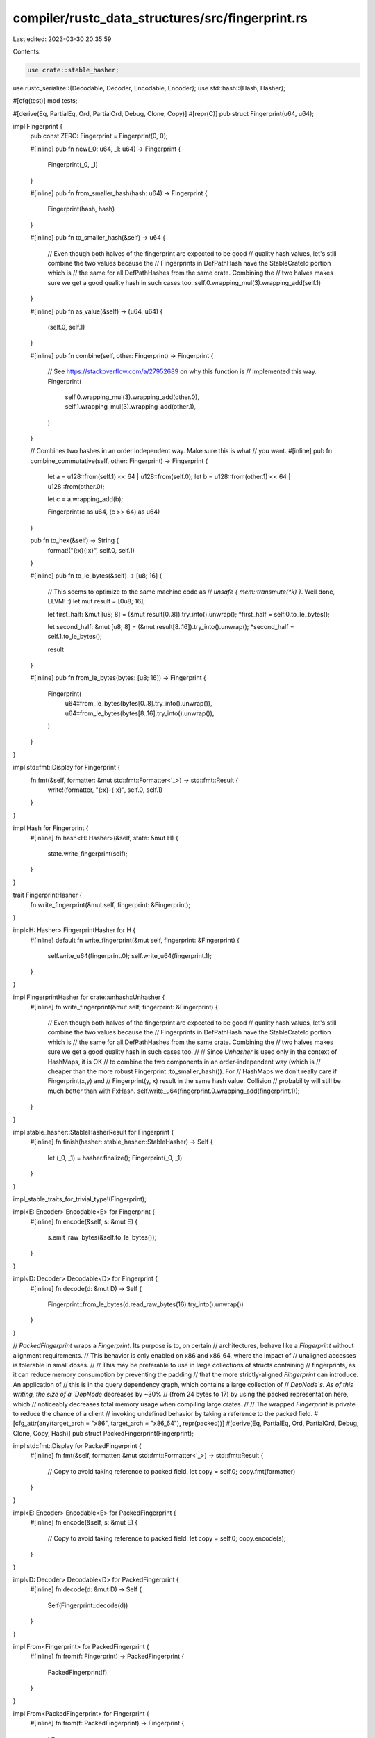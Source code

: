 compiler/rustc_data_structures/src/fingerprint.rs
=================================================

Last edited: 2023-03-30 20:35:59

Contents:

.. code-block:: rs

    use crate::stable_hasher;
use rustc_serialize::{Decodable, Decoder, Encodable, Encoder};
use std::hash::{Hash, Hasher};

#[cfg(test)]
mod tests;

#[derive(Eq, PartialEq, Ord, PartialOrd, Debug, Clone, Copy)]
#[repr(C)]
pub struct Fingerprint(u64, u64);

impl Fingerprint {
    pub const ZERO: Fingerprint = Fingerprint(0, 0);

    #[inline]
    pub fn new(_0: u64, _1: u64) -> Fingerprint {
        Fingerprint(_0, _1)
    }

    #[inline]
    pub fn from_smaller_hash(hash: u64) -> Fingerprint {
        Fingerprint(hash, hash)
    }

    #[inline]
    pub fn to_smaller_hash(&self) -> u64 {
        // Even though both halves of the fingerprint are expected to be good
        // quality hash values, let's still combine the two values because the
        // Fingerprints in DefPathHash have the StableCrateId portion which is
        // the same for all DefPathHashes from the same crate. Combining the
        // two halves makes sure we get a good quality hash in such cases too.
        self.0.wrapping_mul(3).wrapping_add(self.1)
    }

    #[inline]
    pub fn as_value(&self) -> (u64, u64) {
        (self.0, self.1)
    }

    #[inline]
    pub fn combine(self, other: Fingerprint) -> Fingerprint {
        // See https://stackoverflow.com/a/27952689 on why this function is
        // implemented this way.
        Fingerprint(
            self.0.wrapping_mul(3).wrapping_add(other.0),
            self.1.wrapping_mul(3).wrapping_add(other.1),
        )
    }

    // Combines two hashes in an order independent way. Make sure this is what
    // you want.
    #[inline]
    pub fn combine_commutative(self, other: Fingerprint) -> Fingerprint {
        let a = u128::from(self.1) << 64 | u128::from(self.0);
        let b = u128::from(other.1) << 64 | u128::from(other.0);

        let c = a.wrapping_add(b);

        Fingerprint(c as u64, (c >> 64) as u64)
    }

    pub fn to_hex(&self) -> String {
        format!("{:x}{:x}", self.0, self.1)
    }

    #[inline]
    pub fn to_le_bytes(&self) -> [u8; 16] {
        // This seems to optimize to the same machine code as
        // `unsafe { mem::transmute(*k) }`. Well done, LLVM! :)
        let mut result = [0u8; 16];

        let first_half: &mut [u8; 8] = (&mut result[0..8]).try_into().unwrap();
        *first_half = self.0.to_le_bytes();

        let second_half: &mut [u8; 8] = (&mut result[8..16]).try_into().unwrap();
        *second_half = self.1.to_le_bytes();

        result
    }

    #[inline]
    pub fn from_le_bytes(bytes: [u8; 16]) -> Fingerprint {
        Fingerprint(
            u64::from_le_bytes(bytes[0..8].try_into().unwrap()),
            u64::from_le_bytes(bytes[8..16].try_into().unwrap()),
        )
    }
}

impl std::fmt::Display for Fingerprint {
    fn fmt(&self, formatter: &mut std::fmt::Formatter<'_>) -> std::fmt::Result {
        write!(formatter, "{:x}-{:x}", self.0, self.1)
    }
}

impl Hash for Fingerprint {
    #[inline]
    fn hash<H: Hasher>(&self, state: &mut H) {
        state.write_fingerprint(self);
    }
}

trait FingerprintHasher {
    fn write_fingerprint(&mut self, fingerprint: &Fingerprint);
}

impl<H: Hasher> FingerprintHasher for H {
    #[inline]
    default fn write_fingerprint(&mut self, fingerprint: &Fingerprint) {
        self.write_u64(fingerprint.0);
        self.write_u64(fingerprint.1);
    }
}

impl FingerprintHasher for crate::unhash::Unhasher {
    #[inline]
    fn write_fingerprint(&mut self, fingerprint: &Fingerprint) {
        // Even though both halves of the fingerprint are expected to be good
        // quality hash values, let's still combine the two values because the
        // Fingerprints in DefPathHash have the StableCrateId portion which is
        // the same for all DefPathHashes from the same crate. Combining the
        // two halves makes sure we get a good quality hash in such cases too.
        //
        // Since `Unhasher` is used only in the context of HashMaps, it is OK
        // to combine the two components in an order-independent way (which is
        // cheaper than the more robust Fingerprint::to_smaller_hash()). For
        // HashMaps we don't really care if Fingerprint(x,y) and
        // Fingerprint(y, x) result in the same hash value. Collision
        // probability will still be much better than with FxHash.
        self.write_u64(fingerprint.0.wrapping_add(fingerprint.1));
    }
}

impl stable_hasher::StableHasherResult for Fingerprint {
    #[inline]
    fn finish(hasher: stable_hasher::StableHasher) -> Self {
        let (_0, _1) = hasher.finalize();
        Fingerprint(_0, _1)
    }
}

impl_stable_traits_for_trivial_type!(Fingerprint);

impl<E: Encoder> Encodable<E> for Fingerprint {
    #[inline]
    fn encode(&self, s: &mut E) {
        s.emit_raw_bytes(&self.to_le_bytes());
    }
}

impl<D: Decoder> Decodable<D> for Fingerprint {
    #[inline]
    fn decode(d: &mut D) -> Self {
        Fingerprint::from_le_bytes(d.read_raw_bytes(16).try_into().unwrap())
    }
}

// `PackedFingerprint` wraps a `Fingerprint`. Its purpose is to, on certain
// architectures, behave like a `Fingerprint` without alignment requirements.
// This behavior is only enabled on x86 and x86_64, where the impact of
// unaligned accesses is tolerable in small doses.
//
// This may be preferable to use in large collections of structs containing
// fingerprints, as it can reduce memory consumption by preventing the padding
// that the more strictly-aligned `Fingerprint` can introduce. An application of
// this is in the query dependency graph, which contains a large collection of
// `DepNode`s. As of this writing, the size of a `DepNode` decreases by ~30%
// (from 24 bytes to 17) by using the packed representation here, which
// noticeably decreases total memory usage when compiling large crates.
//
// The wrapped `Fingerprint` is private to reduce the chance of a client
// invoking undefined behavior by taking a reference to the packed field.
#[cfg_attr(any(target_arch = "x86", target_arch = "x86_64"), repr(packed))]
#[derive(Eq, PartialEq, Ord, PartialOrd, Debug, Clone, Copy, Hash)]
pub struct PackedFingerprint(Fingerprint);

impl std::fmt::Display for PackedFingerprint {
    #[inline]
    fn fmt(&self, formatter: &mut std::fmt::Formatter<'_>) -> std::fmt::Result {
        // Copy to avoid taking reference to packed field.
        let copy = self.0;
        copy.fmt(formatter)
    }
}

impl<E: Encoder> Encodable<E> for PackedFingerprint {
    #[inline]
    fn encode(&self, s: &mut E) {
        // Copy to avoid taking reference to packed field.
        let copy = self.0;
        copy.encode(s);
    }
}

impl<D: Decoder> Decodable<D> for PackedFingerprint {
    #[inline]
    fn decode(d: &mut D) -> Self {
        Self(Fingerprint::decode(d))
    }
}

impl From<Fingerprint> for PackedFingerprint {
    #[inline]
    fn from(f: Fingerprint) -> PackedFingerprint {
        PackedFingerprint(f)
    }
}

impl From<PackedFingerprint> for Fingerprint {
    #[inline]
    fn from(f: PackedFingerprint) -> Fingerprint {
        f.0
    }
}


